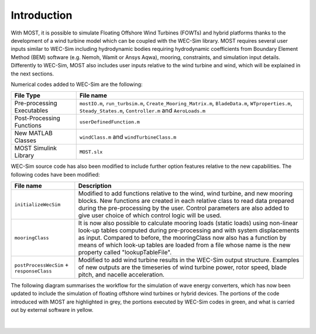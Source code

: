 .. _most-introduction:

Introduction
============

With MOST, it is possible to simulate Floating Offshore Wind Turbines (FOWTs) and hybrid platforms thanks to the development of a wind turbine model which can be coupled with the WEC-Sim library. MOST requires several user inputs similar to WEC-Sim including hydrodynamic bodies requiring hydrodynamic coefficients from Boundary Element Method (BEM) software (e.g. Nemoh, Wamit or Ansys Aqwa), mooring, constraints, and simulation input details. Differently to WEC-Sim, MOST also includes user inputs relative to the wind turbine and wind, which will be explained in the next sections.


Numerical codes added to WEC-Sim are the following:

==========================   ============================================================================================================================================================
**File Type**                **File name**                     
Pre-processing Executables   ``mostIO.m``, ``run_turbsim.m``, ``Create_Mooring_Matrix.m``, ``BladeData.m``, ``WTproperties.m``, ``Steady_States.m``, ``Controller.m`` and ``AeroLoads.m``            
Post-Processing Functions    ``userDefinedFunction.m``  
New MATLAB Classes           ``windClass.m`` and ``windTurbineClass.m``  
MOST Simulink Library        ``MOST.slx``          
==========================   ============================================================================================================================================================


WEC-Sim source code has also been modified to include further option features relative to the new capabilities. The following codes have been modified:


=========================================      ======================================================================================================================================================================================================================================================================================================================================================
**File name**                                  **Description**                     
``initializeWecSim``                           Modified to add functions relative to the wind, wind turbine, and new mooring blocks. New functions are created in each relative class to read data prepared during the pre-processing by the user. Control parameters are also added to give user choice of which control logic will be used.             
``mooringClass``                               It is now also possible to calculate mooring loads (static loads) using non-linear look-up tables computed during pre-processing and with system displacements as input. Compared to before, the mooringClass now also has a function by means of which look-up tables are loaded from a file whose name is the new property called "lookupTableFile".
``postProcessWecSim`` + ``responseClass``      Modified to add wind turbine results in the WEC-Sim output structure. Examples of new outputs are the timeseries of wind turbine power, rotor speed, blade pitch, and nacelle acceleration.   
=========================================      ======================================================================================================================================================================================================================================================================================================================================================  



The following diagram summarises the workflow for the simulation of wave energy converters, which has now been updated to include the simulation of floating offshore wind turbines or hybrid devices. The portions of the code introduced with MOST are highlighted in grey, the portions executed by WEC-Sim codes in green, and what is carried out by external software in yellow.



.. figure:: IMAGE_workflow.png
    :align: center
    :width: 80%

|